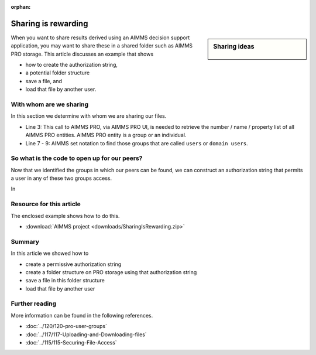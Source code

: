 :orphan:

Sharing is rewarding
===========================

.. meta::
   :description: This article shows how to create an application whereby users of that application can share files with each other.
   :keywords: cloud, sharing files, PRO storage, identify users

.. sidebar:: Sharing ideas

    .. figure:: images/icons8-cloud-user-group-512.png
    


When you want to share results derived using an AIMMS decision support application, you may want to share these in a shared folder such as AIMMS PRO storage. This article discusses an example that shows 

* how to create the authorization string,

* a potential folder structure

* save a file, and

* load that file by another user.

With whom are we sharing
--------------------------

In this section we determine with whom we are sharing our files.

.. code-block:: aimms
    :linenos:

    ! Ensure all AIMMS PRO entities are known.
    ! Examples of AIMMS PRO entities are the users and the groups.
    guipro::PopulateEntitySets( addUniversalSets:1 );

    ! Get the "users" group(s) and the "domain users" group(s) into an AIMMS set.
    ! Note that s_UserEntities is a subset of the set guipro::PROEntity 
    s_UserEntities :=  { guipro::PRO_ENT | 
        ( StringToLower( guipro::PROEntityName( guipro::PRO_ENT ) ) = "users"        ) or 
        ( StringToLower( guipro::PROEntityName( guipro::PRO_ENT ) ) = "domain users" )    } ;

* Line 3: This call to AIMMS PRO, via AIMMS PRO UI, is needed to retrieve the number / name / property list of all AIMMS PRO entities. AIMMS PRO entity is a group or an individual.

* Line 7 - 9: AIMMS set notation to find those groups that are called ``users`` or ``domain users``.

So what is the code to open up for our peers?
-----------------------------------------------------

Now that we identified the groups in which our peers can be found, we can construct an authorization string that permits a user in any of these two groups access.

.. code-block:: aimms
    :linenos:

    sp_AuthUsersRWX := "" ;
    for i_UE do ! For each user group:
        sp_AuthUsersRWX += formatString("#7+%e", i_UE );
    endfor ;
    
In 

Resource for this article
-------------------------

The enclosed example shows how to do this.

*  :download:`AIMMS project <downloads/SharingIsRewarding.zip>` 

Summary
---------

In this article we showed how to 

* create a permissive authorization string

* create a folder structure on PRO storage using that authorization string

* save a file in this folder structure

* load that file by another user

Further reading
----------------

More information can be found in the following references.

* :doc:`../120/120-pro-user-groups` 

* :doc:`../117/117-Uploading-and-Downloading-files` 

* :doc:`../115/115-Securing-File-Access` 



